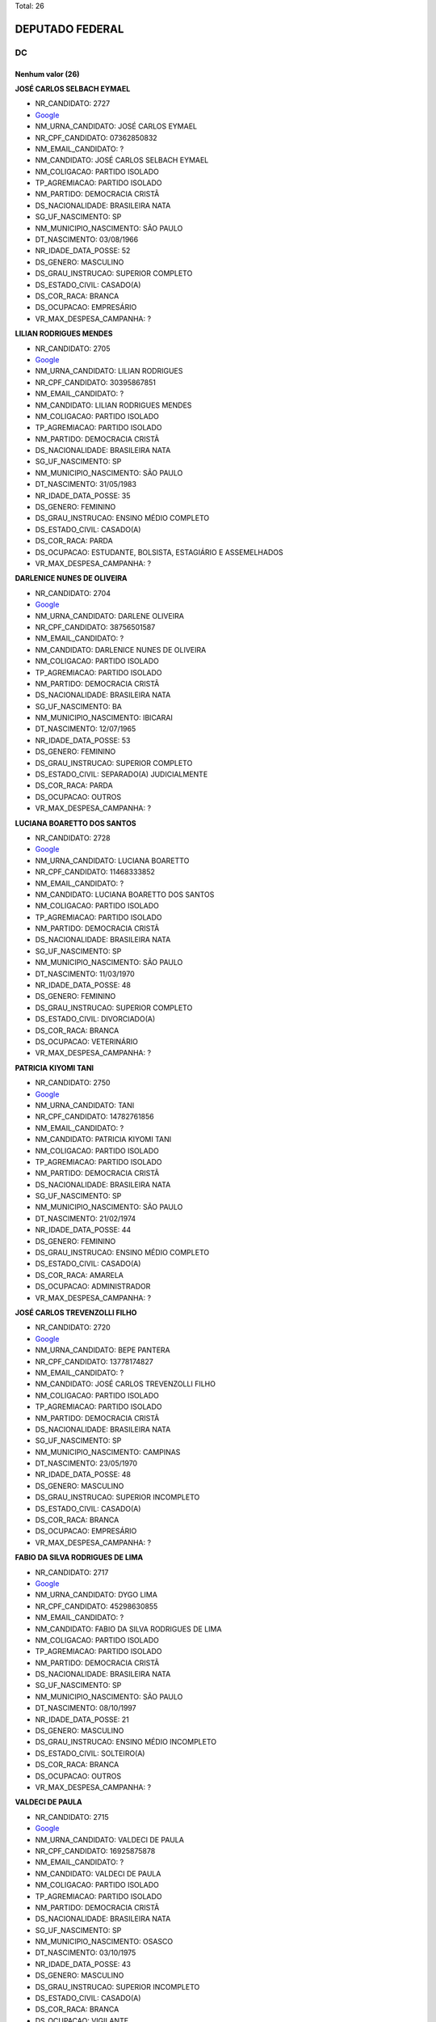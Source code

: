 Total: 26

DEPUTADO FEDERAL
================

DC
--

Nenhum valor (26)
.........

**JOSÉ CARLOS SELBACH EYMAEL**

- NR_CANDIDATO: 2727
- `Google <https://www.google.com/search?q=JOSÉ+CARLOS+SELBACH+EYMAEL>`_
- NM_URNA_CANDIDATO: JOSÉ CARLOS EYMAEL
- NR_CPF_CANDIDATO: 07362850832
- NM_EMAIL_CANDIDATO: ?
- NM_CANDIDATO: JOSÉ CARLOS SELBACH EYMAEL
- NM_COLIGACAO: PARTIDO ISOLADO
- TP_AGREMIACAO: PARTIDO ISOLADO
- NM_PARTIDO: DEMOCRACIA CRISTÃ
- DS_NACIONALIDADE: BRASILEIRA NATA
- SG_UF_NASCIMENTO: SP
- NM_MUNICIPIO_NASCIMENTO: SÃO PAULO
- DT_NASCIMENTO: 03/08/1966
- NR_IDADE_DATA_POSSE: 52
- DS_GENERO: MASCULINO
- DS_GRAU_INSTRUCAO: SUPERIOR COMPLETO
- DS_ESTADO_CIVIL: CASADO(A)
- DS_COR_RACA: BRANCA
- DS_OCUPACAO: EMPRESÁRIO
- VR_MAX_DESPESA_CAMPANHA: ?


**LILIAN RODRIGUES MENDES**

- NR_CANDIDATO: 2705
- `Google <https://www.google.com/search?q=LILIAN+RODRIGUES+MENDES>`_
- NM_URNA_CANDIDATO: LILIAN RODRIGUES
- NR_CPF_CANDIDATO: 30395867851
- NM_EMAIL_CANDIDATO: ?
- NM_CANDIDATO: LILIAN RODRIGUES MENDES
- NM_COLIGACAO: PARTIDO ISOLADO
- TP_AGREMIACAO: PARTIDO ISOLADO
- NM_PARTIDO: DEMOCRACIA CRISTÃ
- DS_NACIONALIDADE: BRASILEIRA NATA
- SG_UF_NASCIMENTO: SP
- NM_MUNICIPIO_NASCIMENTO: SÃO PAULO
- DT_NASCIMENTO: 31/05/1983
- NR_IDADE_DATA_POSSE: 35
- DS_GENERO: FEMININO
- DS_GRAU_INSTRUCAO: ENSINO MÉDIO COMPLETO
- DS_ESTADO_CIVIL: CASADO(A)
- DS_COR_RACA: PARDA
- DS_OCUPACAO: ESTUDANTE, BOLSISTA, ESTAGIÁRIO E ASSEMELHADOS
- VR_MAX_DESPESA_CAMPANHA: ?


**DARLENICE NUNES DE OLIVEIRA**

- NR_CANDIDATO: 2704
- `Google <https://www.google.com/search?q=DARLENICE+NUNES+DE+OLIVEIRA>`_
- NM_URNA_CANDIDATO: DARLENE OLIVEIRA
- NR_CPF_CANDIDATO: 38756501587
- NM_EMAIL_CANDIDATO: ?
- NM_CANDIDATO: DARLENICE NUNES DE OLIVEIRA
- NM_COLIGACAO: PARTIDO ISOLADO
- TP_AGREMIACAO: PARTIDO ISOLADO
- NM_PARTIDO: DEMOCRACIA CRISTÃ
- DS_NACIONALIDADE: BRASILEIRA NATA
- SG_UF_NASCIMENTO: BA
- NM_MUNICIPIO_NASCIMENTO: IBICARAI
- DT_NASCIMENTO: 12/07/1965
- NR_IDADE_DATA_POSSE: 53
- DS_GENERO: FEMININO
- DS_GRAU_INSTRUCAO: SUPERIOR COMPLETO
- DS_ESTADO_CIVIL: SEPARADO(A) JUDICIALMENTE
- DS_COR_RACA: PARDA
- DS_OCUPACAO: OUTROS
- VR_MAX_DESPESA_CAMPANHA: ?


**LUCIANA BOARETTO DOS SANTOS**

- NR_CANDIDATO: 2728
- `Google <https://www.google.com/search?q=LUCIANA+BOARETTO+DOS+SANTOS>`_
- NM_URNA_CANDIDATO: LUCIANA BOARETTO
- NR_CPF_CANDIDATO: 11468333852
- NM_EMAIL_CANDIDATO: ?
- NM_CANDIDATO: LUCIANA BOARETTO DOS SANTOS
- NM_COLIGACAO: PARTIDO ISOLADO
- TP_AGREMIACAO: PARTIDO ISOLADO
- NM_PARTIDO: DEMOCRACIA CRISTÃ
- DS_NACIONALIDADE: BRASILEIRA NATA
- SG_UF_NASCIMENTO: SP
- NM_MUNICIPIO_NASCIMENTO: SÃO PAULO
- DT_NASCIMENTO: 11/03/1970
- NR_IDADE_DATA_POSSE: 48
- DS_GENERO: FEMININO
- DS_GRAU_INSTRUCAO: SUPERIOR COMPLETO
- DS_ESTADO_CIVIL: DIVORCIADO(A)
- DS_COR_RACA: BRANCA
- DS_OCUPACAO: VETERINÁRIO
- VR_MAX_DESPESA_CAMPANHA: ?


**PATRICIA KIYOMI TANI**

- NR_CANDIDATO: 2750
- `Google <https://www.google.com/search?q=PATRICIA+KIYOMI+TANI>`_
- NM_URNA_CANDIDATO: TANI
- NR_CPF_CANDIDATO: 14782761856
- NM_EMAIL_CANDIDATO: ?
- NM_CANDIDATO: PATRICIA KIYOMI TANI
- NM_COLIGACAO: PARTIDO ISOLADO
- TP_AGREMIACAO: PARTIDO ISOLADO
- NM_PARTIDO: DEMOCRACIA CRISTÃ
- DS_NACIONALIDADE: BRASILEIRA NATA
- SG_UF_NASCIMENTO: SP
- NM_MUNICIPIO_NASCIMENTO: SÃO PAULO
- DT_NASCIMENTO: 21/02/1974
- NR_IDADE_DATA_POSSE: 44
- DS_GENERO: FEMININO
- DS_GRAU_INSTRUCAO: ENSINO MÉDIO COMPLETO
- DS_ESTADO_CIVIL: CASADO(A)
- DS_COR_RACA: AMARELA
- DS_OCUPACAO: ADMINISTRADOR
- VR_MAX_DESPESA_CAMPANHA: ?


**JOSÉ CARLOS TREVENZOLLI FILHO**

- NR_CANDIDATO: 2720
- `Google <https://www.google.com/search?q=JOSÉ+CARLOS+TREVENZOLLI+FILHO>`_
- NM_URNA_CANDIDATO: BEPE PANTERA
- NR_CPF_CANDIDATO: 13778174827
- NM_EMAIL_CANDIDATO: ?
- NM_CANDIDATO: JOSÉ CARLOS TREVENZOLLI FILHO
- NM_COLIGACAO: PARTIDO ISOLADO
- TP_AGREMIACAO: PARTIDO ISOLADO
- NM_PARTIDO: DEMOCRACIA CRISTÃ
- DS_NACIONALIDADE: BRASILEIRA NATA
- SG_UF_NASCIMENTO: SP
- NM_MUNICIPIO_NASCIMENTO: CAMPINAS
- DT_NASCIMENTO: 23/05/1970
- NR_IDADE_DATA_POSSE: 48
- DS_GENERO: MASCULINO
- DS_GRAU_INSTRUCAO: SUPERIOR INCOMPLETO
- DS_ESTADO_CIVIL: CASADO(A)
- DS_COR_RACA: BRANCA
- DS_OCUPACAO: EMPRESÁRIO
- VR_MAX_DESPESA_CAMPANHA: ?


**FABIO DA SILVA RODRIGUES DE LIMA**

- NR_CANDIDATO: 2717
- `Google <https://www.google.com/search?q=FABIO+DA+SILVA+RODRIGUES+DE+LIMA>`_
- NM_URNA_CANDIDATO: DYGO LIMA
- NR_CPF_CANDIDATO: 45298630855
- NM_EMAIL_CANDIDATO: ?
- NM_CANDIDATO: FABIO DA SILVA RODRIGUES DE LIMA
- NM_COLIGACAO: PARTIDO ISOLADO
- TP_AGREMIACAO: PARTIDO ISOLADO
- NM_PARTIDO: DEMOCRACIA CRISTÃ
- DS_NACIONALIDADE: BRASILEIRA NATA
- SG_UF_NASCIMENTO: SP
- NM_MUNICIPIO_NASCIMENTO: SÃO PAULO
- DT_NASCIMENTO: 08/10/1997
- NR_IDADE_DATA_POSSE: 21
- DS_GENERO: MASCULINO
- DS_GRAU_INSTRUCAO: ENSINO MÉDIO INCOMPLETO
- DS_ESTADO_CIVIL: SOLTEIRO(A)
- DS_COR_RACA: BRANCA
- DS_OCUPACAO: OUTROS
- VR_MAX_DESPESA_CAMPANHA: ?


**VALDECI DE PAULA**

- NR_CANDIDATO: 2715
- `Google <https://www.google.com/search?q=VALDECI+DE+PAULA>`_
- NM_URNA_CANDIDATO: VALDECI DE PAULA
- NR_CPF_CANDIDATO: 16925875878
- NM_EMAIL_CANDIDATO: ?
- NM_CANDIDATO: VALDECI DE PAULA
- NM_COLIGACAO: PARTIDO ISOLADO
- TP_AGREMIACAO: PARTIDO ISOLADO
- NM_PARTIDO: DEMOCRACIA CRISTÃ
- DS_NACIONALIDADE: BRASILEIRA NATA
- SG_UF_NASCIMENTO: SP
- NM_MUNICIPIO_NASCIMENTO: OSASCO
- DT_NASCIMENTO: 03/10/1975
- NR_IDADE_DATA_POSSE: 43
- DS_GENERO: MASCULINO
- DS_GRAU_INSTRUCAO: SUPERIOR INCOMPLETO
- DS_ESTADO_CIVIL: CASADO(A)
- DS_COR_RACA: BRANCA
- DS_OCUPACAO: VIGILANTE
- VR_MAX_DESPESA_CAMPANHA: ?


**GILVANDA DOS SANTOS NASCIMENTO**

- NR_CANDIDATO: 2702
- `Google <https://www.google.com/search?q=GILVANDA+DOS+SANTOS+NASCIMENTO>`_
- NM_URNA_CANDIDATO: GIL DO POSTO DE SAUDE 
- NR_CPF_CANDIDATO: 05118837812
- NM_EMAIL_CANDIDATO: ?
- NM_CANDIDATO: GILVANDA DOS SANTOS NASCIMENTO
- NM_COLIGACAO: PARTIDO ISOLADO
- TP_AGREMIACAO: PARTIDO ISOLADO
- NM_PARTIDO: DEMOCRACIA CRISTÃ
- DS_NACIONALIDADE: BRASILEIRA NATA
- SG_UF_NASCIMENTO: SE
- NM_MUNICIPIO_NASCIMENTO: ESTANCIA
- DT_NASCIMENTO: 12/11/1954
- NR_IDADE_DATA_POSSE: 64
- DS_GENERO: FEMININO
- DS_GRAU_INSTRUCAO: ENSINO MÉDIO COMPLETO
- DS_ESTADO_CIVIL: CASADO(A)
- DS_COR_RACA: PARDA
- DS_OCUPACAO: OUTROS
- VR_MAX_DESPESA_CAMPANHA: ?


**RICARDO GUIDI**

- NR_CANDIDATO: 2776
- `Google <https://www.google.com/search?q=RICARDO+GUIDI>`_
- NM_URNA_CANDIDATO: CORONEL GUIDI
- NR_CPF_CANDIDATO: 01705753817
- NM_EMAIL_CANDIDATO: ?
- NM_CANDIDATO: RICARDO GUIDI
- NM_COLIGACAO: PARTIDO ISOLADO
- TP_AGREMIACAO: PARTIDO ISOLADO
- NM_PARTIDO: DEMOCRACIA CRISTÃ
- DS_NACIONALIDADE: BRASILEIRA NATA
- SG_UF_NASCIMENTO: SP
- NM_MUNICIPIO_NASCIMENTO: SAO PAULO
- DT_NASCIMENTO: 06/07/1960
- NR_IDADE_DATA_POSSE: 58
- DS_GENERO: MASCULINO
- DS_GRAU_INSTRUCAO: SUPERIOR COMPLETO
- DS_ESTADO_CIVIL: CASADO(A)
- DS_COR_RACA: BRANCA
- DS_OCUPACAO: MILITAR REFORMADO
- VR_MAX_DESPESA_CAMPANHA: ?


**GILSON FERREIRA DO NASCIMENTO**

- NR_CANDIDATO: 2706
- `Google <https://www.google.com/search?q=GILSON+FERREIRA+DO+NASCIMENTO>`_
- NM_URNA_CANDIDATO: GILSON CABELEIREIRO
- NR_CPF_CANDIDATO: 06788962839
- NM_EMAIL_CANDIDATO: ?
- NM_CANDIDATO: GILSON FERREIRA DO NASCIMENTO
- NM_COLIGACAO: PARTIDO ISOLADO
- TP_AGREMIACAO: PARTIDO ISOLADO
- NM_PARTIDO: DEMOCRACIA CRISTÃ
- DS_NACIONALIDADE: BRASILEIRA NATA
- SG_UF_NASCIMENTO: RJ
- NM_MUNICIPIO_NASCIMENTO: MAGE
- DT_NASCIMENTO: 13/03/1965
- NR_IDADE_DATA_POSSE: 53
- DS_GENERO: MASCULINO
- DS_GRAU_INSTRUCAO: ENSINO FUNDAMENTAL COMPLETO
- DS_ESTADO_CIVIL: SOLTEIRO(A)
- DS_COR_RACA: BRANCA
- DS_OCUPACAO: CABELEIREIRO E BARBEIRO
- VR_MAX_DESPESA_CAMPANHA: ?


**SEBASTIÃO JOSE DOS SANTOS**

- NR_CANDIDATO: 2760
- `Google <https://www.google.com/search?q=SEBASTIÃO+JOSE+DOS+SANTOS>`_
- NM_URNA_CANDIDATO: TIÃO LIXEIRO
- NR_CPF_CANDIDATO: 06813653822
- NM_EMAIL_CANDIDATO: ?
- NM_CANDIDATO: SEBASTIÃO JOSE DOS SANTOS
- NM_COLIGACAO: PARTIDO ISOLADO
- TP_AGREMIACAO: PARTIDO ISOLADO
- NM_PARTIDO: DEMOCRACIA CRISTÃ
- DS_NACIONALIDADE: BRASILEIRA NATA
- SG_UF_NASCIMENTO: BA
- NM_MUNICIPIO_NASCIMENTO: PIATA
- DT_NASCIMENTO: 01/10/1965
- NR_IDADE_DATA_POSSE: 53
- DS_GENERO: MASCULINO
- DS_GRAU_INSTRUCAO: ENSINO FUNDAMENTAL INCOMPLETO
- DS_ESTADO_CIVIL: CASADO(A)
- DS_COR_RACA: PARDA
- DS_OCUPACAO: JARDINEIRO
- VR_MAX_DESPESA_CAMPANHA: ?


**RAFAEL BROCHI DE MATTOS**

- NR_CANDIDATO: 2707
- `Google <https://www.google.com/search?q=RAFAEL+BROCHI+DE+MATTOS>`_
- NM_URNA_CANDIDATO: RAFAEL BROCCHI
- NR_CPF_CANDIDATO: 17758015867
- NM_EMAIL_CANDIDATO: ?
- NM_CANDIDATO: RAFAEL BROCHI DE MATTOS
- NM_COLIGACAO: PARTIDO ISOLADO
- TP_AGREMIACAO: PARTIDO ISOLADO
- NM_PARTIDO: DEMOCRACIA CRISTÃ
- DS_NACIONALIDADE: BRASILEIRA NATA
- SG_UF_NASCIMENTO: SP
- NM_MUNICIPIO_NASCIMENTO: AMERICANA
- DT_NASCIMENTO: 11/10/1973
- NR_IDADE_DATA_POSSE: 45
- DS_GENERO: MASCULINO
- DS_GRAU_INSTRUCAO: SUPERIOR COMPLETO
- DS_ESTADO_CIVIL: CASADO(A)
- DS_COR_RACA: BRANCA
- DS_OCUPACAO: JORNALISTA E REDATOR
- VR_MAX_DESPESA_CAMPANHA: ?


**ANTONIO JOÃO MENDONÇA**

- NR_CANDIDATO: 2756
- `Google <https://www.google.com/search?q=ANTONIO+JOÃO+MENDONÇA>`_
- NM_URNA_CANDIDATO: ANTONIO MENDONÇA
- NR_CPF_CANDIDATO: 77094840853
- NM_EMAIL_CANDIDATO: ?
- NM_CANDIDATO: ANTONIO JOÃO MENDONÇA
- NM_COLIGACAO: PARTIDO ISOLADO
- TP_AGREMIACAO: PARTIDO ISOLADO
- NM_PARTIDO: DEMOCRACIA CRISTÃ
- DS_NACIONALIDADE: BRASILEIRA NATA
- SG_UF_NASCIMENTO: MS
- NM_MUNICIPIO_NASCIMENTO: CAMPO GRANDE
- DT_NASCIMENTO: 07/07/1954
- NR_IDADE_DATA_POSSE: 64
- DS_GENERO: MASCULINO
- DS_GRAU_INSTRUCAO: SUPERIOR COMPLETO
- DS_ESTADO_CIVIL: DIVORCIADO(A)
- DS_COR_RACA: BRANCA
- DS_OCUPACAO: EMPRESÁRIO
- VR_MAX_DESPESA_CAMPANHA: ?


**JEFFERSON ANDRE DE ALMEIDA**

- NR_CANDIDATO: 2742
- `Google <https://www.google.com/search?q=JEFFERSON+ANDRE+DE+ALMEIDA>`_
- NM_URNA_CANDIDATO: JEFFERSON
- NR_CPF_CANDIDATO: 21966757840
- NM_EMAIL_CANDIDATO: ?
- NM_CANDIDATO: JEFFERSON ANDRE DE ALMEIDA
- NM_COLIGACAO: PARTIDO ISOLADO
- TP_AGREMIACAO: PARTIDO ISOLADO
- NM_PARTIDO: DEMOCRACIA CRISTÃ
- DS_NACIONALIDADE: BRASILEIRA NATA
- SG_UF_NASCIMENTO: SP
- NM_MUNICIPIO_NASCIMENTO: SÃO PAULO
- DT_NASCIMENTO: 01/11/1979
- NR_IDADE_DATA_POSSE: 39
- DS_GENERO: MASCULINO
- DS_GRAU_INSTRUCAO: ENSINO FUNDAMENTAL COMPLETO
- DS_ESTADO_CIVIL: CASADO(A)
- DS_COR_RACA: PARDA
- DS_OCUPACAO: TAXISTA
- VR_MAX_DESPESA_CAMPANHA: ?


**MARAISA LEANDRO MORETE IGLESIAS**

- NR_CANDIDATO: 2751
- `Google <https://www.google.com/search?q=MARAISA+LEANDRO+MORETE+IGLESIAS>`_
- NM_URNA_CANDIDATO: DRA. MARAISA IGLESIAS
- NR_CPF_CANDIDATO: 07393936852
- NM_EMAIL_CANDIDATO: ?
- NM_CANDIDATO: MARAISA LEANDRO MORETE IGLESIAS
- NM_COLIGACAO: PARTIDO ISOLADO
- TP_AGREMIACAO: PARTIDO ISOLADO
- NM_PARTIDO: DEMOCRACIA CRISTÃ
- DS_NACIONALIDADE: BRASILEIRA NATA
- SG_UF_NASCIMENTO: SP
- NM_MUNICIPIO_NASCIMENTO: SÃO PAULO
- DT_NASCIMENTO: 19/10/1964
- NR_IDADE_DATA_POSSE: 54
- DS_GENERO: FEMININO
- DS_GRAU_INSTRUCAO: SUPERIOR COMPLETO
- DS_ESTADO_CIVIL: CASADO(A)
- DS_COR_RACA: BRANCA
- DS_OCUPACAO: ADVOGADO
- VR_MAX_DESPESA_CAMPANHA: ?


**IZAMAR NUNES DA SILVA**

- NR_CANDIDATO: 2758
- `Google <https://www.google.com/search?q=IZAMAR+NUNES+DA+SILVA>`_
- NM_URNA_CANDIDATO: IZAMAR
- NR_CPF_CANDIDATO: 14389381873
- NM_EMAIL_CANDIDATO: ?
- NM_CANDIDATO: IZAMAR NUNES DA SILVA
- NM_COLIGACAO: PARTIDO ISOLADO
- TP_AGREMIACAO: PARTIDO ISOLADO
- NM_PARTIDO: DEMOCRACIA CRISTÃ
- DS_NACIONALIDADE: BRASILEIRA NATA
- SG_UF_NASCIMENTO: AL
- NM_MUNICIPIO_NASCIMENTO: CACIMBINHAS
- DT_NASCIMENTO: 20/04/1968
- NR_IDADE_DATA_POSSE: 50
- DS_GENERO: MASCULINO
- DS_GRAU_INSTRUCAO: ENSINO MÉDIO COMPLETO
- DS_ESTADO_CIVIL: SOLTEIRO(A)
- DS_COR_RACA: PARDA
- DS_OCUPACAO: COMERCIANTE
- VR_MAX_DESPESA_CAMPANHA: ?


**SILVIA CRISTINA COPIA CARRILHO SILVA MARTINS**

- NR_CANDIDATO: 2747
- `Google <https://www.google.com/search?q=SILVIA+CRISTINA+COPIA+CARRILHO+SILVA+MARTINS>`_
- NM_URNA_CANDIDATO: PROF. SILVIA CRISTINA
- NR_CPF_CANDIDATO: 04014912850
- NM_EMAIL_CANDIDATO: ?
- NM_CANDIDATO: SILVIA CRISTINA COPIA CARRILHO SILVA MARTINS
- NM_COLIGACAO: PARTIDO ISOLADO
- TP_AGREMIACAO: PARTIDO ISOLADO
- NM_PARTIDO: DEMOCRACIA CRISTÃ
- DS_NACIONALIDADE: BRASILEIRA NATA
- SG_UF_NASCIMENTO: SP
- NM_MUNICIPIO_NASCIMENTO: SÃO PAULO
- DT_NASCIMENTO: 01/09/1963
- NR_IDADE_DATA_POSSE: 55
- DS_GENERO: FEMININO
- DS_GRAU_INSTRUCAO: SUPERIOR COMPLETO
- DS_ESTADO_CIVIL: CASADO(A)
- DS_COR_RACA: BRANCA
- DS_OCUPACAO: PROFESSOR DE ENSINO SUPERIOR
- VR_MAX_DESPESA_CAMPANHA: ?


**MARJORYE RUDEK VALLINOTO COSTA**

- NR_CANDIDATO: 2729
- `Google <https://www.google.com/search?q=MARJORYE+RUDEK+VALLINOTO+COSTA>`_
- NM_URNA_CANDIDATO: MARJORYE RUDEK
- NR_CPF_CANDIDATO: 15697068832
- NM_EMAIL_CANDIDATO: ?
- NM_CANDIDATO: MARJORYE RUDEK VALLINOTO COSTA
- NM_COLIGACAO: PARTIDO ISOLADO
- TP_AGREMIACAO: PARTIDO ISOLADO
- NM_PARTIDO: DEMOCRACIA CRISTÃ
- DS_NACIONALIDADE: BRASILEIRA NATA
- SG_UF_NASCIMENTO: SP
- NM_MUNICIPIO_NASCIMENTO: SÃO PAULO
- DT_NASCIMENTO: 26/03/1972
- NR_IDADE_DATA_POSSE: 46
- DS_GENERO: FEMININO
- DS_GRAU_INSTRUCAO: ENSINO MÉDIO COMPLETO
- DS_ESTADO_CIVIL: CASADO(A)
- DS_COR_RACA: BRANCA
- DS_OCUPACAO: OUTROS
- VR_MAX_DESPESA_CAMPANHA: ?


**MARIA ADRIANA MACIEL BARBOSA**

- NR_CANDIDATO: 2769
- `Google <https://www.google.com/search?q=MARIA+ADRIANA+MACIEL+BARBOSA>`_
- NM_URNA_CANDIDATO: PROF. ADRIANA MACIEL
- NR_CPF_CANDIDATO: 14055305885
- NM_EMAIL_CANDIDATO: ?
- NM_CANDIDATO: MARIA ADRIANA MACIEL BARBOSA
- NM_COLIGACAO: PARTIDO ISOLADO
- TP_AGREMIACAO: PARTIDO ISOLADO
- NM_PARTIDO: DEMOCRACIA CRISTÃ
- DS_NACIONALIDADE: BRASILEIRA NATA
- SG_UF_NASCIMENTO: SP
- NM_MUNICIPIO_NASCIMENTO: SÃO PAULO
- DT_NASCIMENTO: 16/09/1972
- NR_IDADE_DATA_POSSE: 46
- DS_GENERO: FEMININO
- DS_GRAU_INSTRUCAO: SUPERIOR COMPLETO
- DS_ESTADO_CIVIL: CASADO(A)
- DS_COR_RACA: PARDA
- DS_OCUPACAO: PROFESSOR DE ENSINO FUNDAMENTAL
- VR_MAX_DESPESA_CAMPANHA: ?


**ELIANE APARECIDA COSTA**

- NR_CANDIDATO: 2703
- `Google <https://www.google.com/search?q=ELIANE+APARECIDA+COSTA>`_
- NM_URNA_CANDIDATO: PROF. ELIANE COSTA
- NR_CPF_CANDIDATO: 08420014842
- NM_EMAIL_CANDIDATO: ?
- NM_CANDIDATO: ELIANE APARECIDA COSTA
- NM_COLIGACAO: PARTIDO ISOLADO
- TP_AGREMIACAO: PARTIDO ISOLADO
- NM_PARTIDO: DEMOCRACIA CRISTÃ
- DS_NACIONALIDADE: BRASILEIRA NATA
- SG_UF_NASCIMENTO: SP
- NM_MUNICIPIO_NASCIMENTO: SÃO PAULO
- DT_NASCIMENTO: 29/06/1963
- NR_IDADE_DATA_POSSE: 55
- DS_GENERO: FEMININO
- DS_GRAU_INSTRUCAO: SUPERIOR COMPLETO
- DS_ESTADO_CIVIL: DIVORCIADO(A)
- DS_COR_RACA: BRANCA
- DS_OCUPACAO: PROFESSOR DE ENSINO SUPERIOR
- VR_MAX_DESPESA_CAMPANHA: ?


**CLAUDICEIA BOANERGES NANNI**

- NR_CANDIDATO: 2737
- `Google <https://www.google.com/search?q=CLAUDICEIA+BOANERGES+NANNI>`_
- NM_URNA_CANDIDATO: CÉIA NANNI
- NR_CPF_CANDIDATO: 18368944813
- NM_EMAIL_CANDIDATO: ?
- NM_CANDIDATO: CLAUDICEIA BOANERGES NANNI
- NM_COLIGACAO: PARTIDO ISOLADO
- TP_AGREMIACAO: PARTIDO ISOLADO
- NM_PARTIDO: DEMOCRACIA CRISTÃ
- DS_NACIONALIDADE: BRASILEIRA NATA
- SG_UF_NASCIMENTO: PR
- NM_MUNICIPIO_NASCIMENTO: SÃO JOÃO DO IVAI
- DT_NASCIMENTO: 03/08/1977
- NR_IDADE_DATA_POSSE: 41
- DS_GENERO: FEMININO
- DS_GRAU_INSTRUCAO: SUPERIOR COMPLETO
- DS_ESTADO_CIVIL: CASADO(A)
- DS_COR_RACA: BRANCA
- DS_OCUPACAO: PSICÓLOGO
- VR_MAX_DESPESA_CAMPANHA: ?


**ROBSON DA SILVA CAMPOS**

- NR_CANDIDATO: 2722
- `Google <https://www.google.com/search?q=ROBSON+DA+SILVA+CAMPOS>`_
- NM_URNA_CANDIDATO: ROBSON CAMPOS
- NR_CPF_CANDIDATO: 31828575844
- NM_EMAIL_CANDIDATO: ?
- NM_CANDIDATO: ROBSON DA SILVA CAMPOS
- NM_COLIGACAO: PARTIDO ISOLADO
- TP_AGREMIACAO: PARTIDO ISOLADO
- NM_PARTIDO: DEMOCRACIA CRISTÃ
- DS_NACIONALIDADE: BRASILEIRA NATA
- SG_UF_NASCIMENTO: SP
- NM_MUNICIPIO_NASCIMENTO: SÃO PAULO
- DT_NASCIMENTO: 08/07/1983
- NR_IDADE_DATA_POSSE: 35
- DS_GENERO: MASCULINO
- DS_GRAU_INSTRUCAO: SUPERIOR INCOMPLETO
- DS_ESTADO_CIVIL: CASADO(A)
- DS_COR_RACA: BRANCA
- DS_OCUPACAO: OUTROS
- VR_MAX_DESPESA_CAMPANHA: ?


**MARIA APARECIDA GONÇALVES DE ARAUJO**

- NR_CANDIDATO: 2757
- `Google <https://www.google.com/search?q=MARIA+APARECIDA+GONÇALVES+DE+ARAUJO>`_
- NM_URNA_CANDIDATO: CIDA ARAUJO
- NR_CPF_CANDIDATO: 91798639815
- NM_EMAIL_CANDIDATO: ?
- NM_CANDIDATO: MARIA APARECIDA GONÇALVES DE ARAUJO
- NM_COLIGACAO: PARTIDO ISOLADO
- TP_AGREMIACAO: PARTIDO ISOLADO
- NM_PARTIDO: DEMOCRACIA CRISTÃ
- DS_NACIONALIDADE: BRASILEIRA NATA
- SG_UF_NASCIMENTO: SP
- NM_MUNICIPIO_NASCIMENTO: SÃO PAULO
- DT_NASCIMENTO: 04/12/1957
- NR_IDADE_DATA_POSSE: 61
- DS_GENERO: FEMININO
- DS_GRAU_INSTRUCAO: SUPERIOR COMPLETO
- DS_ESTADO_CIVIL: SOLTEIRO(A)
- DS_COR_RACA: PRETA
- DS_OCUPACAO: DIRETOR DE ESTABELECIMENTO DE ENSINO
- VR_MAX_DESPESA_CAMPANHA: ?


**MARIZETE PEREIRA DE JESUS**

- NR_CANDIDATO: 2719
- `Google <https://www.google.com/search?q=MARIZETE+PEREIRA+DE+JESUS>`_
- NM_URNA_CANDIDATO: MARIZETE DE JESUS
- NR_CPF_CANDIDATO: 17811366886
- NM_EMAIL_CANDIDATO: ?
- NM_CANDIDATO: MARIZETE PEREIRA DE JESUS
- NM_COLIGACAO: PARTIDO ISOLADO
- TP_AGREMIACAO: PARTIDO ISOLADO
- NM_PARTIDO: DEMOCRACIA CRISTÃ
- DS_NACIONALIDADE: BRASILEIRA NATA
- SG_UF_NASCIMENTO: MG
- NM_MUNICIPIO_NASCIMENTO: MEDINA
- DT_NASCIMENTO: 05/03/1976
- NR_IDADE_DATA_POSSE: 42
- DS_GENERO: FEMININO
- DS_GRAU_INSTRUCAO: ENSINO FUNDAMENTAL INCOMPLETO
- DS_ESTADO_CIVIL: CASADO(A)
- DS_COR_RACA: PARDA
- DS_OCUPACAO: COZINHEIRO
- VR_MAX_DESPESA_CAMPANHA: ?


**PAULO SERGIO BRUIANI BARBOSA**

- NR_CANDIDATO: 2787
- `Google <https://www.google.com/search?q=PAULO+SERGIO+BRUIANI+BARBOSA>`_
- NM_URNA_CANDIDATO: SUBTENENTE BRUIANI
- NR_CPF_CANDIDATO: 14091094880
- NM_EMAIL_CANDIDATO: ?
- NM_CANDIDATO: PAULO SERGIO BRUIANI BARBOSA
- NM_COLIGACAO: PARTIDO ISOLADO
- TP_AGREMIACAO: PARTIDO ISOLADO
- NM_PARTIDO: DEMOCRACIA CRISTÃ
- DS_NACIONALIDADE: BRASILEIRA NATA
- SG_UF_NASCIMENTO: PR
- NM_MUNICIPIO_NASCIMENTO: UBIRATÃ
- DT_NASCIMENTO: 14/03/1972
- NR_IDADE_DATA_POSSE: 46
- DS_GENERO: MASCULINO
- DS_GRAU_INSTRUCAO: SUPERIOR COMPLETO
- DS_ESTADO_CIVIL: CASADO(A)
- DS_COR_RACA: BRANCA
- DS_OCUPACAO: MILITAR REFORMADO
- VR_MAX_DESPESA_CAMPANHA: ?

